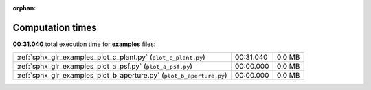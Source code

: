 
:orphan:

.. _sphx_glr_examples_sg_execution_times:

Computation times
=================
**00:31.040** total execution time for **examples** files:

+----------------------------------------------------------------------+-----------+--------+
| :ref:`sphx_glr_examples_plot_c_plant.py` (``plot_c_plant.py``)       | 00:31.040 | 0.0 MB |
+----------------------------------------------------------------------+-----------+--------+
| :ref:`sphx_glr_examples_plot_a_psf.py` (``plot_a_psf.py``)           | 00:00.000 | 0.0 MB |
+----------------------------------------------------------------------+-----------+--------+
| :ref:`sphx_glr_examples_plot_b_aperture.py` (``plot_b_aperture.py``) | 00:00.000 | 0.0 MB |
+----------------------------------------------------------------------+-----------+--------+
